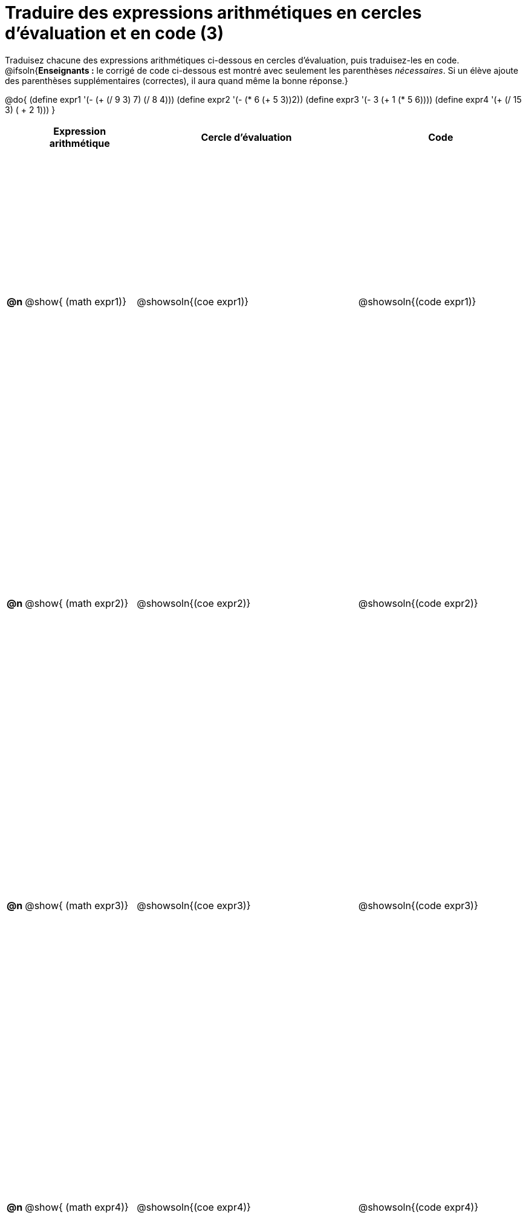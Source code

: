 = Traduire des expressions arithmétiques en cercles d'évaluation et en code (3)

++++
<style>
  table { height: 95%; }
</style>
++++

Traduisez chacune des expressions arithmétiques ci-dessous en cercles d'évaluation, puis traduisez-les en code.
@ifsoln{*Enseignants :* le corrigé de code ci-dessous est montré avec seulement les parenthèses _nécessaires_. Si un élève ajoute des parenthèses supplémentaires (correctes), il aura quand même la bonne réponse.}


@do{
  (define expr1 '(- (+ (/ 9 3) 7) (/ 8 4)))
  (define expr2 '(- (* 6 (+ 5 3))2))
  (define expr3 '(- 3 (+ 1 (* 5 6))))
  (define expr4 '(+ (/ 15 3) ( + 2 1)))
}

[cols="^.^1a,^.^10a,^.^20a,^.^15a",options="header",stripes="none"]
|===
|
| Expression arithmétique
| Cercle d’évaluation
| Code


|*@n*
| @show{    (math expr1)}
| @showsoln{(coe  expr1)}
| @showsoln{(code expr1)}

|*@n*
| @show{    (math expr2)}
| @showsoln{(coe  expr2)}
| @showsoln{(code expr2)}

|*@n*
| @show{    (math expr3)}
| @showsoln{(coe  expr3)}
| @showsoln{(code expr3)}

|*@n*
| @show{    (math expr4)}
| @showsoln{(coe  expr4)}
| @showsoln{(code expr4)}

|===
